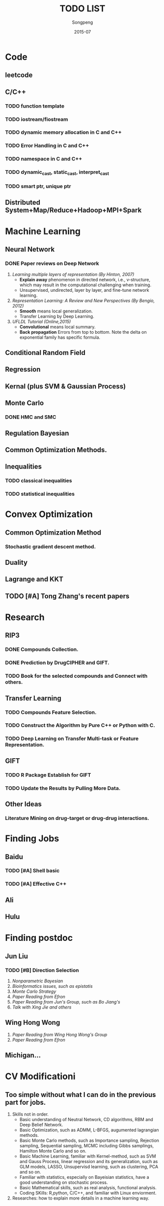 #+TITLE: TODO LIST
#+AUTHOR: Songpeng
#+DATE: 2015-07


* Code
** leetcode
** C/C++
*** TODO function template
*** TODO iostream/fiostream
*** TODO dynamic memory allocation in C and C++
*** TODO Error Handling in C and C++
*** TODO namespace in C and C++
*** TODO dynamic_cast, static_cast, interpret_cast
*** TODO smart ptr, unique ptr
** Distributed System+Map/Reduce+Hadoop+MPI+Spark
* Machine Learning
** Neural Network
*** DONE Paper reviews on Deep Network
    CLOSED: [2015-08-27 四 10:26] DEADLINE: <2015-07-22 Wed>
    :LOGBOOK:
    - State "DONE"       from "TODO"       [2015-08-27 四 10:26]
    :END:
1. /Learning multiple layers of representation (By Hinton, 2007)/
   + *Explain away* phenomenon in directed network, i.e., v-structure, which may result in the computational challenging when training.
   + Unsupervised, undirected, layer by layer, and fine-tune network learning.
2. /Representation Learning: A Review and New Perspectives (By Bengio, 2012)/
   + *Smooth* means local generalization.
   + Transfer Learning by Deep Learning.
3. /UFLDL Tutorial (Online,2015)/
   + *Convolutional* means local summary.
   + *Back propagation* Errors from top to bottom. Note the delta on exponential family has specific formula.
** Conditional Random Field
** Regression
** Kernal (plus SVM & Gaussian Process)
** Monte Carlo
*** DONE HMC and SMC
    CLOSED: [2015-08-27 四 10:26]
    :LOGBOOK:
    - State "DONE"       from "TODO"       [2015-08-27 四 10:26]
    :END:
** Regulation Bayesian
** Common Optimization Methods.
** Inequalities
*** TODO classical inequalities
*** TODO statistical inequalities

* Convex Optimization
** Common Optimization Method
*** Stochastic gradient descent method.
** Duality
** Lagrange and KKT
** TODO [#A] Tong Zhang's recent papers
   DEADLINE: <2015-09-08 二>
* Research
** RIP3
*** DONE Compounds Collection.
    CLOSED: [2015-08-27 四 10:26]
    :LOGBOOK:
    - State "DONE"       from "TODO"       [2015-08-27 四 10:26]
    :END:
*** DONE Prediction by DrugCIPHER and GIFT.
    CLOSED: [2015-08-27 四 10:27]
    :LOGBOOK:
    - State "DONE"       from "TODO"       [2015-08-27 四 10:27]
    :END:
*** TODO Book for the selected compounds and Connect with others.
    DEADLINE: <2015-09-4 日>

** Transfer Learning
*** TODO Compounds Feature Selection.
*** TODO Construct the Algorithm by Pure C++ or Python with C.
*** TODO Deep Learning on Transfer Multi-task or Feature Representation.
** GIFT
*** TODO R Package Establish for GIFT
*** TODO Update the Results by Pulling More Data.
** Other Ideas
*** Literature Mining on drug-target or drug-drug interactions.
* Finding Jobs
** Baidu
*** TODO [#A] Shell basic
    DEADLINE: <2015-09-08 二>
*** TODO [#A] Effective C++
    DEADLINE: <2015-09-08 二>
** Ali
** Hulu
* Finding postdoc
** Jun Liu
*** TODO [#B] Direction Selection
    DEADLINE: <2015-10-30 五>
1. /Nonparametric Bayesian/
2. /Bioinformatics issues, such as epistatis/
3. /Monte Carlo Strategy/
4. /Paper Reading from Efron/
5. /Paper Reading from Jun's Group, such as Bo Jiang's/
6. /Talk with Xing Jie and others/
** Wing Hong Wong
   DEADLINE: <2015-10-30 五>
1. /Paper Reading from Wing Hong Wong's Group/
2. /Paper Reading from Efron/
** Michigan...
* CV Modificationi
** Too simple without what I can do in the previous part for jobs.
1. Skills not in order.
  + Basic understanding of Neutral Network, CD algorithms, RBM and Deep Belief Network.
  + Basic Optimization, such as ADMM, L-BFGS, augumented lagrangian methods.
  + Basic Monte Carlo methods, such as Importance sampling, Rejection sampling, Sequential sampling, MCMC including Gibbs samplings, Hamilton Monte Carlo and so on.
  + Basic Machine Learning, familiar with Kernel-method, such as SVM and Gauss Process, linear regression and its generalization, such as GLM models, LASSO,
    Unsupervisd learning, such as clustering, PCA and so on.
  + Familiar with statistics, especially on Bayeisian statistics, have a good understanding on stochastic process.
  + Basic Mathematical skills, such as real analysis, functional analysis.
  + Coding SKills: R,python, C/C++, and familiar with Linux enviorment.
2. Researches: how to explain more details in a machine learning way.

* TA for Introduction to Bioinformatics
** Github
*** TODO [#A] Github Organization for the class
    START: <2015-09-03 四>
    DEADLINE: <2015-09-03 四>
*** TODO [#A] Previous materials.
    DEADLINE: <2015-09-03 四>
*** TODO [#A] Plans for this term including homework.
    DEADLINE: <2015-09-04 五>
